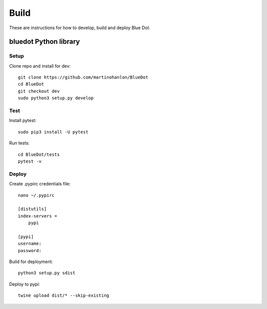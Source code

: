 Build
==================

These are instructions for how to develop, build and deploy Blue Dot.

bluedot Python library
----------------------

Setup
~~~~~

Clone repo and install for dev::

    git clone https://github.com/martinohanlon/BlueDot
    cd BlueDot
    git checkout dev
    sudo python3 setup.py develop

Test
~~~~

Install pytest::

    sudo pip3 install -U pytest

Run tests::

    cd BlueDot/tests
    pytest -v

Deploy
~~~~~~

Create .pypirc credentials file::

    nano ~/.pypirc

    [distutils]
    index-servers =
        pypi

    [pypi]
    username:
    password:

Build for deployment::

    python3 setup.py sdist

Deploy to pypi::

    twine upload dist/* --skip-existing
